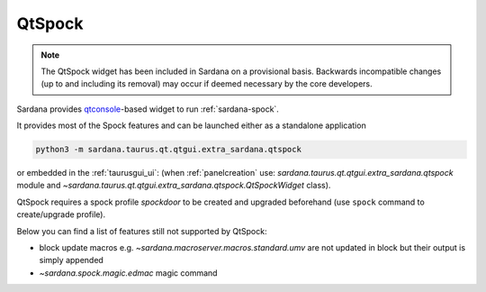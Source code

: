 .. _qtspock:

QtSpock
-------

.. note::
        The QtSpock widget has been included in Sardana
        on a provisional basis. Backwards incompatible changes
        (up to and including its removal) may occur if
        deemed necessary by the core developers.

Sardana provides `qtconsole  <https://qtconsole.readthedocs.io>`_-based widget to
run :ref:`sardana-spock`.

.. image:: /_static/qtspock.png
    :align: center

It provides most of the Spock features and can be launched either
as a standalone application

.. code-block:: console

    python3 -m sardana.taurus.qt.qtgui.extra_sardana.qtspock

or embedded in the :ref:`taurusgui_ui`: (when :ref:`panelcreation` use:
`sardana.taurus.qt.qtgui.extra_sardana.qtspock` module and
`~sardana.taurus.qt.qtgui.extra_sardana.qtspock.QtSpockWidget`
class).

QtSpock requires a spock profile *spockdoor* to be created and upgraded
beforehand (use ``spock`` command to create/upgrade profile).

Below you can find a list of features still not supported by QtSpock:

* block update macros e.g. `~sardana.macroserver.macros.standard.umv` are not
  updated in block but their output is simply appended
* `~sardana.spock.magic.edmac` magic command
